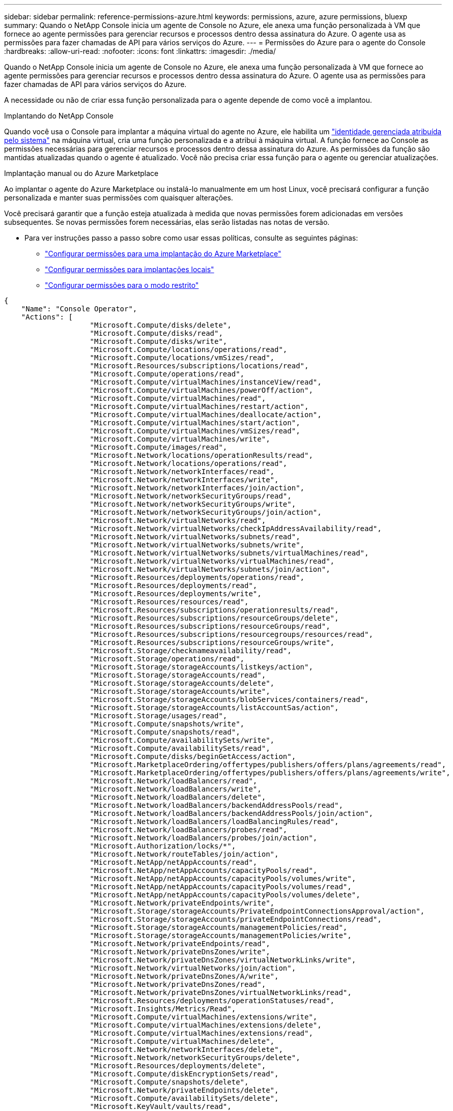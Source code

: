 ---
sidebar: sidebar 
permalink: reference-permissions-azure.html 
keywords: permissions, azure, azure permissions, bluexp 
summary: Quando o NetApp Console inicia um agente de Console no Azure, ele anexa uma função personalizada à VM que fornece ao agente permissões para gerenciar recursos e processos dentro dessa assinatura do Azure.  O agente usa as permissões para fazer chamadas de API para vários serviços do Azure. 
---
= Permissões do Azure para o agente do Console
:hardbreaks:
:allow-uri-read: 
:nofooter: 
:icons: font
:linkattrs: 
:imagesdir: ./media/


[role="lead"]
Quando o NetApp Console inicia um agente de Console no Azure, ele anexa uma função personalizada à VM que fornece ao agente permissões para gerenciar recursos e processos dentro dessa assinatura do Azure.  O agente usa as permissões para fazer chamadas de API para vários serviços do Azure.

A necessidade ou não de criar essa função personalizada para o agente depende de como você a implantou.

.Implantando do NetApp Console
Quando você usa o Console para implantar a máquina virtual do agente no Azure, ele habilita um https://docs.microsoft.com/en-us/azure/active-directory/managed-identities-azure-resources/overview["identidade gerenciada atribuída pelo sistema"^] na máquina virtual, cria uma função personalizada e a atribui à máquina virtual.  A função fornece ao Console as permissões necessárias para gerenciar recursos e processos dentro dessa assinatura do Azure.  As permissões da função são mantidas atualizadas quando o agente é atualizado.  Você não precisa criar essa função para o agente ou gerenciar atualizações.

.Implantação manual ou do Azure Marketplace
Ao implantar o agente do Azure Marketplace ou instalá-lo manualmente em um host Linux, você precisará configurar a função personalizada e manter suas permissões com quaisquer alterações.

Você precisará garantir que a função esteja atualizada à medida que novas permissões forem adicionadas em versões subsequentes.  Se novas permissões forem necessárias, elas serão listadas nas notas de versão.

* Para ver instruções passo a passo sobre como usar essas políticas, consulte as seguintes páginas:
+
** link:task-install-connector-azure-marketplace.html#step-3-set-up-permissions["Configurar permissões para uma implantação do Azure Marketplace"]
** link:task-install-connector-on-prem.html#agent-permission-aws-azure["Configurar permissões para implantações locais"]
** link:task-prepare-restricted-mode.html#step-6-prepare-cloud-permissions["Configurar permissões para o modo restrito"]




[source, json]
----
{
    "Name": "Console Operator",
    "Actions": [
                    "Microsoft.Compute/disks/delete",
                    "Microsoft.Compute/disks/read",
                    "Microsoft.Compute/disks/write",
                    "Microsoft.Compute/locations/operations/read",
                    "Microsoft.Compute/locations/vmSizes/read",
                    "Microsoft.Resources/subscriptions/locations/read",
                    "Microsoft.Compute/operations/read",
                    "Microsoft.Compute/virtualMachines/instanceView/read",
                    "Microsoft.Compute/virtualMachines/powerOff/action",
                    "Microsoft.Compute/virtualMachines/read",
                    "Microsoft.Compute/virtualMachines/restart/action",
                    "Microsoft.Compute/virtualMachines/deallocate/action",
                    "Microsoft.Compute/virtualMachines/start/action",
                    "Microsoft.Compute/virtualMachines/vmSizes/read",
                    "Microsoft.Compute/virtualMachines/write",
                    "Microsoft.Compute/images/read",
                    "Microsoft.Network/locations/operationResults/read",
                    "Microsoft.Network/locations/operations/read",
                    "Microsoft.Network/networkInterfaces/read",
                    "Microsoft.Network/networkInterfaces/write",
                    "Microsoft.Network/networkInterfaces/join/action",
                    "Microsoft.Network/networkSecurityGroups/read",
                    "Microsoft.Network/networkSecurityGroups/write",
                    "Microsoft.Network/networkSecurityGroups/join/action",
                    "Microsoft.Network/virtualNetworks/read",
                    "Microsoft.Network/virtualNetworks/checkIpAddressAvailability/read",
                    "Microsoft.Network/virtualNetworks/subnets/read",
                    "Microsoft.Network/virtualNetworks/subnets/write",
                    "Microsoft.Network/virtualNetworks/subnets/virtualMachines/read",
                    "Microsoft.Network/virtualNetworks/virtualMachines/read",
                    "Microsoft.Network/virtualNetworks/subnets/join/action",
                    "Microsoft.Resources/deployments/operations/read",
                    "Microsoft.Resources/deployments/read",
                    "Microsoft.Resources/deployments/write",
                    "Microsoft.Resources/resources/read",
                    "Microsoft.Resources/subscriptions/operationresults/read",
                    "Microsoft.Resources/subscriptions/resourceGroups/delete",
                    "Microsoft.Resources/subscriptions/resourceGroups/read",
                    "Microsoft.Resources/subscriptions/resourcegroups/resources/read",
                    "Microsoft.Resources/subscriptions/resourceGroups/write",
                    "Microsoft.Storage/checknameavailability/read",
                    "Microsoft.Storage/operations/read",
                    "Microsoft.Storage/storageAccounts/listkeys/action",
                    "Microsoft.Storage/storageAccounts/read",
                    "Microsoft.Storage/storageAccounts/delete",
                    "Microsoft.Storage/storageAccounts/write",
                    "Microsoft.Storage/storageAccounts/blobServices/containers/read",
                    "Microsoft.Storage/storageAccounts/listAccountSas/action",
                    "Microsoft.Storage/usages/read",
                    "Microsoft.Compute/snapshots/write",
                    "Microsoft.Compute/snapshots/read",
                    "Microsoft.Compute/availabilitySets/write",
                    "Microsoft.Compute/availabilitySets/read",
                    "Microsoft.Compute/disks/beginGetAccess/action",
                    "Microsoft.MarketplaceOrdering/offertypes/publishers/offers/plans/agreements/read",
                    "Microsoft.MarketplaceOrdering/offertypes/publishers/offers/plans/agreements/write",
                    "Microsoft.Network/loadBalancers/read",
                    "Microsoft.Network/loadBalancers/write",
                    "Microsoft.Network/loadBalancers/delete",
                    "Microsoft.Network/loadBalancers/backendAddressPools/read",
                    "Microsoft.Network/loadBalancers/backendAddressPools/join/action",
                    "Microsoft.Network/loadBalancers/loadBalancingRules/read",
                    "Microsoft.Network/loadBalancers/probes/read",
                    "Microsoft.Network/loadBalancers/probes/join/action",
                    "Microsoft.Authorization/locks/*",
                    "Microsoft.Network/routeTables/join/action",
                    "Microsoft.NetApp/netAppAccounts/read",
                    "Microsoft.NetApp/netAppAccounts/capacityPools/read",
                    "Microsoft.NetApp/netAppAccounts/capacityPools/volumes/write",
                    "Microsoft.NetApp/netAppAccounts/capacityPools/volumes/read",
                    "Microsoft.NetApp/netAppAccounts/capacityPools/volumes/delete",
                    "Microsoft.Network/privateEndpoints/write",
                    "Microsoft.Storage/storageAccounts/PrivateEndpointConnectionsApproval/action",
                    "Microsoft.Storage/storageAccounts/privateEndpointConnections/read",
                    "Microsoft.Storage/storageAccounts/managementPolicies/read",
                    "Microsoft.Storage/storageAccounts/managementPolicies/write",
                    "Microsoft.Network/privateEndpoints/read",
                    "Microsoft.Network/privateDnsZones/write",
                    "Microsoft.Network/privateDnsZones/virtualNetworkLinks/write",
                    "Microsoft.Network/virtualNetworks/join/action",
                    "Microsoft.Network/privateDnsZones/A/write",
                    "Microsoft.Network/privateDnsZones/read",
                    "Microsoft.Network/privateDnsZones/virtualNetworkLinks/read",
                    "Microsoft.Resources/deployments/operationStatuses/read",
                    "Microsoft.Insights/Metrics/Read",
                    "Microsoft.Compute/virtualMachines/extensions/write",
                    "Microsoft.Compute/virtualMachines/extensions/delete",
                    "Microsoft.Compute/virtualMachines/extensions/read",
                    "Microsoft.Compute/virtualMachines/delete",
                    "Microsoft.Network/networkInterfaces/delete",
                    "Microsoft.Network/networkSecurityGroups/delete",
                    "Microsoft.Resources/deployments/delete",
                    "Microsoft.Compute/diskEncryptionSets/read",
                    "Microsoft.Compute/snapshots/delete",
                    "Microsoft.Network/privateEndpoints/delete",
                    "Microsoft.Compute/availabilitySets/delete",
                    "Microsoft.KeyVault/vaults/read",
                    "Microsoft.KeyVault/vaults/accessPolicies/write",
                    "Microsoft.Compute/diskEncryptionSets/write",
                    "Microsoft.KeyVault/vaults/deploy/action",
                    "Microsoft.Compute/diskEncryptionSets/delete",
                    "Microsoft.Resources/tags/read",
                    "Microsoft.Resources/tags/write",
                    "Microsoft.Resources/tags/delete",
                    "Microsoft.Network/applicationSecurityGroups/write",
                    "Microsoft.Network/applicationSecurityGroups/read",
                    "Microsoft.Network/applicationSecurityGroups/joinIpConfiguration/action",
                    "Microsoft.Network/networkSecurityGroups/securityRules/write",
                    "Microsoft.Network/applicationSecurityGroups/delete",
                    "Microsoft.Network/networkSecurityGroups/securityRules/delete",
                    "Microsoft.Synapse/workspaces/write",
                    "Microsoft.Synapse/workspaces/read",
                    "Microsoft.Synapse/workspaces/delete",
                    "Microsoft.Synapse/register/action",
                    "Microsoft.Synapse/checkNameAvailability/action",
                    "Microsoft.Synapse/workspaces/operationStatuses/read",
                    "Microsoft.Synapse/workspaces/firewallRules/read",
                    "Microsoft.Synapse/workspaces/replaceAllIpFirewallRules/action",
                    "Microsoft.Synapse/workspaces/operationResults/read",
                    "Microsoft.Synapse/workspaces/privateEndpointConnectionsApproval/action",
                    "Microsoft.ManagedIdentity/userAssignedIdentities/assign/action",
                    "Microsoft.Compute/images/write",
                    "Microsoft.Network/loadBalancers/frontendIPConfigurations/read",
                    "Microsoft.Compute/virtualMachineScaleSets/write",
                    "Microsoft.Compute/virtualMachineScaleSets/read",
                    "Microsoft.Compute/virtualMachineScaleSets/delete"
    ],
    "NotActions": [],
    "AssignableScopes": [],
    "Description": "Console Permissions",
    "IsCustom": "true"
}
----


== Como as permissões do Azure são usadas

As seções a seguir descrevem como as permissões são usadas para cada sistema de armazenamento e serviço de dados da NetApp .  Essas informações podem ser úteis se suas políticas corporativas determinarem que as permissões sejam fornecidas somente quando necessário.



=== Azure NetApp Files

O agente faz as seguintes solicitações de API quando você usa a Classificação de Dados do NetApp para verificar dados do Azure NetApp Files :

* Microsoft. NetApp/netAppAccounts/leitura
* Microsoft. NetApp/netAppAccounts/capacityPools/leitura
* Microsoft. NetApp/netAppAccounts/capacityPools/volumes/write
* Microsoft. NetApp/netAppAccounts/capacityPools/volumes/leitura
* Microsoft. NetApp/netAppAccounts/capacityPools/volumes/delete




=== Backup e recuperação da NetApp

O agente do Console faz as seguintes solicitações de API para o NetApp Backup and Recovery:

* Microsoft.Storage/storageAccounts/listkeys/ação
* Microsoft.Storage/storageAccounts/leitura
* Microsoft.Storage/storageAccounts/write
* Microsoft.Storage/storageAccounts/blobServices/containers/read
* Microsoft.Storage/storageAccounts/listAccountSas/ação
* Microsoft.KeyVault/cofres/leitura
* Microsoft.KeyVault/vaults/accessPolicies/gravação
* Microsoft.Network/networkInterfaces/leitura
* Microsoft.Recursos/assinaturas/locais/leitura
* Microsoft.Network/redes virtuais/leitura
* Microsoft.Network/virtualNetworks/sub-redes/leitura
* Microsoft.Recursos/assinaturas/grupos de recursos/leitura
* Microsoft.Recursos/assinaturas/grupos de recursos/recursos/leitura
* Microsoft.Recursos/assinaturas/grupos de recursos/gravação
* Microsoft.Autorização/bloqueios/*
* Microsoft.Network/privateEndpoints/gravação
* Microsoft.Network/privateEndpoints/leitura
* Microsoft.Network/privateDnsZones/virtualNetworkLinks/gravação
* Microsoft.Network/virtualNetworks/join/ação
* Microsoft.Network/privateDnsZones/A/gravação
* Microsoft.Network/privateDnsZones/leitura
* Microsoft.Network/privateDnsZones/virtualNetworkLinks/leitura
* Microsoft.Network/networkInterfaces/excluir
* Microsoft.Network/networkSecurityGroups/excluir
* Microsoft.Recursos/implantações/excluir
* Microsoft.ManagedIdentity/userAssignedIdentities/atribuir/ação


O agente faz as seguintes solicitações de API quando você usa a funcionalidade Pesquisar e Restaurar:

* Microsoft.Synapse/espaços de trabalho/gravação
* Microsoft.Synapse/espaços de trabalho/leitura
* Microsoft.Synapse/espaços de trabalho/excluir
* Microsoft.Synapse/registro/ação
* Microsoft.Synapse/checkNameAvailability/ação
* Microsoft.Synapse/espaços de trabalho/status de operação/leitura
* Microsoft.Synapse/espaços de trabalho/regras de firewall/leitura
* Microsoft.Synapse/espaços de trabalho/replaceAllIpFirewallRules/ação
* Microsoft.Synapse/espaços de trabalho/resultadosdaoperação/leitura
* Microsoft.Synapse/workspaces/privateEndpointConnectionsAprovação/ação




=== Classificação de dados da NetApp

O agente faz as seguintes solicitações de API quando você usa a Classificação de Dados.

[cols="3*"]
|===
| Ação | Usado para configuração? | Usado para operações diárias? 


| Microsoft.Compute/locais/operações/leitura | Sim | Sim 


| Microsoft.Compute/locais/tamanhos de vm/leitura | Sim | Sim 


| Microsoft.Compute/operações/leitura | Sim | Sim 


| Microsoft.Compute/virtualMachines/instanceView/leitura | Sim | Sim 


| Microsoft.Compute/virtualMachines/powerOff/ação | Sim | Não 


| Microsoft.Compute/máquinas virtuais/leitura | Sim | Sim 


| Microsoft.Compute/virtualMachines/reiniciar/ação | Sim | Não 


| Microsoft.Compute/virtualMachines/iniciar/ação | Sim | Não 


| Microsoft.Compute/virtualMachines/vmSizes/leitura | Não | Sim 


| Microsoft.Compute/máquinasvirtuais/gravação | Sim | Não 


| Microsoft.Compute/imagens/leitura | Sim | Sim 


| Microsoft.Compute/discos/excluir | Sim | Não 


| Microsoft.Compute/discos/leitura | Sim | Sim 


| Microsoft.Compute/discos/gravação | Sim | Não 


| Microsoft.Storage/checknameavailability/leitura | Sim | Sim 


| Microsoft.Armazenamento/operações/leitura | Sim | Sim 


| Microsoft.Storage/storageAccounts/listkeys/ação | Sim | Não 


| Microsoft.Storage/storageAccounts/leitura | Sim | Sim 


| Microsoft.Storage/storageAccounts/write | Sim | Não 


| Microsoft.Storage/storageAccounts/blobServices/containers/read | Sim | Sim 


| Microsoft.Network/networkInterfaces/leitura | Sim | Sim 


| Microsoft.Network/networkInterfaces/escrever | Sim | Não 


| Microsoft.Network/networkInterfaces/join/ação | Sim | Não 


| Microsoft.Network/networkSecurityGroups/leitura | Sim | Sim 


| Microsoft.Network/networkSecurityGroups/gravação | Sim | Não 


| Microsoft.Recursos/assinaturas/locais/leitura | Sim | Sim 


| Microsoft.Network/locais/resultadosdaoperação/leitura | Sim | Sim 


| Microsoft.Network/locais/operações/leitura | Sim | Sim 


| Microsoft.Network/redes virtuais/leitura | Sim | Sim 


| Microsoft.Network/virtualNetworks/checkIpAddressAvailability/ler | Sim | Sim 


| Microsoft.Network/virtualNetworks/sub-redes/leitura | Sim | Sim 


| Microsoft.Network/virtualNetworks/sub-redes/virtualMachines/leitura | Sim | Sim 


| Microsoft.Network/redes virtuais/máquinas virtuais/leitura | Sim | Sim 


| Microsoft.Network/virtualNetworks/sub-redes/juntar/ação | Sim | Não 


| Microsoft.Network/virtualNetworks/sub-redes/gravação | Sim | Não 


| Microsoft.Network/routeTables/join/ação | Sim | Não 


| Microsoft.Recursos/implantações/operações/leitura | Sim | Sim 


| Microsoft.Recursos/implantações/leitura | Sim | Sim 


| Microsoft.Recursos/implantações/gravação | Sim | Não 


| Microsoft.Recursos/recursos/leitura | Sim | Sim 


| Microsoft.Recursos/assinaturas/resultados da operação/leitura | Sim | Sim 


| Microsoft.Recursos/assinaturas/grupos de recursos/excluir | Sim | Não 


| Microsoft.Recursos/assinaturas/grupos de recursos/leitura | Sim | Sim 


| Microsoft.Recursos/assinaturas/grupos de recursos/recursos/leitura | Sim | Sim 


| Microsoft.Recursos/assinaturas/grupos de recursos/gravação | Sim | Não 
|===


=== Cloud Volumes ONTAP

O agente faz as seguintes solicitações de API para implantar e gerenciar o Cloud Volumes ONTAP no Azure.

[cols="5*"]
|===
| Propósito | Ação | Usado para implantação? | Usado para operações diárias? | Usado para exclusão? 


.14+| Criar e gerenciar VMs | Microsoft.Compute/locais/operações/leitura | Sim | Sim | Não 


| Microsoft.Compute/locais/tamanhos de vm/leitura | Sim | Sim | Não 


| Microsoft.Recursos/assinaturas/locais/leitura | Sim | Não | Não 


| Microsoft.Compute/operações/leitura | Sim | Sim | Não 


| Microsoft.Compute/virtualMachines/instanceView/leitura | Sim | Sim | Não 


| Microsoft.Compute/virtualMachines/powerOff/ação | Sim | Sim | Não 


| Microsoft.Compute/máquinas virtuais/leitura | Sim | Sim | Não 


| Microsoft.Compute/virtualMachines/reiniciar/ação | Sim | Sim | Não 


| Microsoft.Compute/virtualMachines/iniciar/ação | Sim | Sim | Não 


| Microsoft.Compute/virtualMachines/deallocate/ação | Não | Sim | Sim 


| Microsoft.Compute/virtualMachines/vmSizes/leitura | Não | Sim | Não 


| Microsoft.Compute/máquinasvirtuais/gravação | Sim | Sim | Não 


| Microsoft.Compute/máquinasvirtuais/excluir | Sim | Sim | Sim 


| Microsoft.Recursos/implantações/excluir | Sim | Não | Não 


.2+| Habilitar implantação de um VHD | Microsoft.Compute/imagens/leitura | Sim | Não | Não 


| Microsoft.Compute/imagens/gravação | Sim | Não | Não 


.4+| Crie e gerencie interfaces de rede na sub-rede de destino | Microsoft.Network/networkInterfaces/leitura | Sim | Sim | Não 


| Microsoft.Network/networkInterfaces/escrever | Sim | Sim | Não 


| Microsoft.Network/networkInterfaces/join/ação | Sim | Sim | Não 


| Microsoft.Network/networkInterfaces/excluir | Sim | Sim | Não 


.4+| Criar e gerenciar grupos de segurança de rede | Microsoft.Network/networkSecurityGroups/leitura | Sim | Sim | Não 


| Microsoft.Network/networkSecurityGroups/gravação | Sim | Sim | Não 


| Microsoft.Network/networkSecurityGroups/join/ação | Sim | Não | Não 


| Microsoft.Network/networkSecurityGroups/excluir | Não | Sim | Sim 


.8+| Obtenha informações de rede sobre regiões, a VNet de destino e a sub-rede e adicione as VMs às VNets | Microsoft.Network/locais/resultadosdaoperação/leitura | Sim | Sim | Não 


| Microsoft.Network/locais/operações/leitura | Sim | Sim | Não 


| Microsoft.Network/redes virtuais/leitura | Sim | Não | Não 


| Microsoft.Network/virtualNetworks/checkIpAddressAvailability/ler | Sim | Não | Não 


| Microsoft.Network/virtualNetworks/sub-redes/leitura | Sim | Sim | Não 


| Microsoft.Network/virtualNetworks/sub-redes/virtualMachines/leitura | Sim | Sim | Não 


| Microsoft.Network/redes virtuais/máquinas virtuais/leitura | Sim | Sim | Não 


| Microsoft.Network/virtualNetworks/sub-redes/juntar/ação | Sim | Sim | Não 


.9+| Criar e gerenciar grupos de recursos | Microsoft.Recursos/implantações/operações/leitura | Sim | Sim | Não 


| Microsoft.Recursos/implantações/leitura | Sim | Sim | Não 


| Microsoft.Recursos/implantações/gravação | Sim | Sim | Não 


| Microsoft.Recursos/recursos/leitura | Sim | Sim | Não 


| Microsoft.Recursos/assinaturas/resultados da operação/leitura | Sim | Sim | Não 


| Microsoft.Recursos/assinaturas/grupos de recursos/excluir | Sim | Sim | Sim 


| Microsoft.Recursos/assinaturas/grupos de recursos/leitura | Não | Sim | Não 


| Microsoft.Recursos/assinaturas/grupos de recursos/recursos/leitura | Sim | Sim | Não 


| Microsoft.Recursos/assinaturas/grupos de recursos/gravação | Sim | Sim | Não 


.10+| Gerenciar contas e discos de armazenamento do Azure | Microsoft.Compute/discos/leitura | Sim | Sim | Sim 


| Microsoft.Compute/discos/gravação | Sim | Sim | Não 


| Microsoft.Compute/discos/excluir | Sim | Sim | Sim 


| Microsoft.Storage/checknameavailability/leitura | Sim | Sim | Não 


| Microsoft.Armazenamento/operações/leitura | Sim | Sim | Não 


| Microsoft.Storage/storageAccounts/listkeys/ação | Sim | Sim | Não 


| Microsoft.Storage/storageAccounts/leitura | Sim | Sim | Não 


| Microsoft.Storage/storageAccounts/delete | Não | Sim | Sim 


| Microsoft.Storage/storageAccounts/write | Sim | Sim | Não 


| Microsoft.Storage/usos/leitura | Não | Sim | Não 


.3+| Habilitar backups para armazenamento de Blobs e criptografia de contas de armazenamento | Microsoft.Storage/storageAccounts/blobServices/containers/read | Sim | Sim | Não 


| Microsoft.KeyVault/cofres/leitura | Sim | Sim | Não 


| Microsoft.KeyVault/vaults/accessPolicies/gravação | Sim | Sim | Não 


.2+| Habilitar pontos de extremidade de serviço VNet para camadas de dados | Microsoft.Network/virtualNetworks/sub-redes/gravação | Sim | Sim | Não 


| Microsoft.Network/routeTables/join/ação | Sim | Sim | Não 


.4+| Criar e gerenciar snapshots gerenciados do Azure | Microsoft.Compute/instantâneos/gravação | Sim | Sim | Não 


| Microsoft.Compute/instantâneos/leitura | Sim | Sim | Não 


| Microsoft.Compute/instantâneos/excluir | Não | Sim | Sim 


| Microsoft.Compute/discos/beginGetAccess/ação | Não | Sim | Não 


.2+| Criar e gerenciar conjuntos de disponibilidade | Microsoft.Compute/availabilitySets/gravação | Sim | Não | Não 


| Microsoft.Compute/availabilitySets/leitura | Sim | Não | Não 


.2+| Habilitar implantações programáticas do marketplace | Microsoft.MarketplaceOrdering/tipos de oferta/editores/ofertas/planos/acordos/leitura | Sim | Não | Não 


| Microsoft.MarketplaceOrdering/tipos de oferta/editores/ofertas/planos/acordos/escrever | Sim | Sim | Não 


.9+| Gerenciar um balanceador de carga para pares HA | Microsoft.Network/loadBalancers/leitura | Sim | Sim | Não 


| Microsoft.Network/loadBalancers/gravação | Sim | Não | Não 


| Microsoft.Network/loadBalancers/excluir | Não | Sim | Sim 


| Microsoft.Network/loadBalancers/backendAddressPools/leitura | Sim | Não | Não 


| Microsoft.Network/loadBalancers/backendAddressPools/junção/ação | Sim | Não | Não 


| Microsoft.Network/loadBalancers/frontendIPConfigurations/leitura | Sim | Sim | Não 


| Microsoft.Network/loadBalancers/regras de balanceamento de carga/leitura | Sim | Não | Não 


| Microsoft.Network/loadBalancers/sondas/leitura | Sim | Não | Não 


| Microsoft.Network/loadBalancers/probes/join/action | Sim | Não | Não 


| Habilitar o gerenciamento de bloqueios em discos do Azure | Microsoft.Autorização/bloqueios/* | Sim | Sim | Não 


.10+| Habilitar endpoints privados para pares HA quando não houver conectividade fora da sub-rede | Microsoft.Network/privateEndpoints/gravação | Sim | Sim | Não 


| Microsoft.Storage/storageAccounts/PrivateEndpointConnectionsAprovação/ação | Sim | Não | Não 


| Microsoft.Storage/storageAccounts/privateEndpointConnections/leitura | Sim | Sim | Sim 


| Microsoft.Network/privateEndpoints/leitura | Sim | Sim | Sim 


| Microsoft.Network/privateDnsZones/gravação | Sim | Sim | Não 


| Microsoft.Network/privateDnsZones/virtualNetworkLinks/gravação | Sim | Sim | Não 


| Microsoft.Network/virtualNetworks/join/ação | Sim | Sim | Não 


| Microsoft.Network/privateDnsZones/A/gravação | Sim | Sim | Não 


| Microsoft.Network/privateDnsZones/leitura | Sim | Sim | Não 


| Microsoft.Network/privateDnsZones/virtualNetworkLinks/leitura | Sim | Sim | Não 


| Necessário para algumas implantações de VM, dependendo do hardware físico subjacente | Microsoft.Recursos/implantações/Status de operação/leitura | Sim | Sim | Não 


.2+| Remover recursos de um grupo de recursos em caso de falha de implantação ou exclusão | Microsoft.Network/privateEndpoints/excluir | Sim | Sim | Não 


| Microsoft.Compute/availabilitySets/excluir | Sim | Sim | Não 


.4+| Habilitar o uso de chaves de criptografia gerenciadas pelo cliente ao usar a API | Microsoft.Compute/diskEncryptionSets/leitura | Sim | Sim | Sim 


| Microsoft.Compute/diskEncryptionSets/gravação | Sim | Sim | Não 


| Microsoft.KeyVault/cofres/implantar/ação | Sim | Não | Não 


| Microsoft.Compute/diskEncryptionSets/excluir | Sim | Sim | Sim 


.6+| Configurar um grupo de segurança de aplicativo para um par de HA para isolar a interconexão de HA e as NICs de rede do cluster | Microsoft.Network/applicationSecurityGroups/gravação | Não | Sim | Não 


| Microsoft.Network/applicationSecurityGroups/leitura | Não | Sim | Não 


| Microsoft.Network/applicationSecurityGroups/joinIpConfiguration/ação | Não | Sim | Não 


| Microsoft.Network/networkSecurityGroups/securityRules/write | Sim | Sim | Não 


| Microsoft.Network/applicationSecurityGroups/excluir | Não | Sim | Sim 


| Microsoft.Network/networkSecurityGroups/securityRules/excluir | Não | Sim | Sim 


.3+| Ler, escrever e excluir tags associadas aos recursos do Cloud Volumes ONTAP | Microsoft.Recursos/tags/leitura | Não | Sim | Não 


| Microsoft.Recursos/tags/gravação | Sim | Sim | Não 


| Microsoft.Recursos/tags/excluir | Sim | Não | Não 


| Criptografar contas de armazenamento durante a criação | Microsoft.ManagedIdentity/userAssignedIdentities/atribuir/ação | Sim | Sim | Não 


.3+| Use conjuntos de dimensionamento de máquina virtual no modo de orquestração flexível para especificar zonas específicas para o Cloud Volumes ONTAP | Microsoft.Compute/virtualMachineScaleSets/gravação | Sim | Não | Não 


| Microsoft.Compute/virtualMachineScaleSets/leitura | Sim | Não | Não 


| Microsoft.Compute/virtualMachineScaleSets/excluir | Não | Não | Sim 
|===


=== Hierarquização

O agente faz as seguintes solicitações de API quando você configura o NetApp Cloud Tiering.

* Microsoft.Storage/storageAccounts/listkeys/ação
* Microsoft.Recursos/assinaturas/grupos de recursos/leitura
* Microsoft.Recursos/assinaturas/locais/leitura


O agente do Console faz as seguintes solicitações de API para operações diárias.

* Microsoft.Storage/storageAccounts/blobServices/containers/read
* Microsoft.Storage/storageAccounts/managementPolicies/leitura
* Microsoft.Storage/storageAccounts/managementPolicies/write
* Microsoft.Storage/storageAccounts/leitura




== Registro de alterações

Conforme as permissões forem adicionadas e removidas, elas serão anotadas nas seções abaixo.



=== 9 de setembro de 2024

As seguintes permissões foram removidas da política JSON porque o Console não oferece mais suporte à descoberta e ao gerenciamento de clusters do Kubernetes:

* Microsoft.ContainerService/managedClusters/listClusterUserCredential/ação
* Microsoft.ContainerService/gerenciadosClusters/leitura




=== 22 de agosto de 2024

As seguintes permissões foram adicionadas à política JSON porque são necessárias para o suporte do Cloud Volumes ONTAP aos conjuntos de dimensionamento de máquinas virtuais:

* Microsoft.Compute/virtualMachineScaleSets/gravação
* Microsoft.Compute/virtualMachineScaleSets/leitura
* Microsoft.Compute/virtualMachineScaleSets/excluir




=== 5 de dezembro de 2023

As seguintes permissões não são mais necessárias para o NetApp Backup and Recovery ao fazer backup de dados de volume no armazenamento de Blobs do Azure:

* Microsoft.Compute/máquinas virtuais/leitura
* Microsoft.Compute/virtualMachines/iniciar/ação
* Microsoft.Compute/virtualMachines/deallocate/ação
* Microsoft.Compute/virtualMachines/extensões/excluir
* Microsoft.Compute/máquinasvirtuais/excluir


Essas permissões são necessárias para outros serviços de armazenamento do Console, portanto, elas permanecerão na função personalizada do agente se você estiver usando esses outros serviços de armazenamento.



=== 12 de maio de 2023

As seguintes permissões foram adicionadas à política JSON porque são necessárias para o gerenciamento do Cloud Volumes ONTAP :

* Microsoft.Compute/imagens/gravação
* Microsoft.Network/loadBalancers/frontendIPConfigurations/leitura


As seguintes permissões foram removidas da política JSON porque não são mais necessárias:

* Microsoft.Storage/storageAccounts/blobServices/containers/write
* Microsoft.Network/publicIPAddresses/excluir




=== 23 de março de 2023

A permissão "Microsoft.Storage/storageAccounts/delete" não é mais necessária para a Classificação de Dados.

Essa permissão ainda é necessária para o Cloud Volumes ONTAP.



=== 5 de janeiro de 2023

As seguintes permissões foram adicionadas à política JSON:

* Microsoft.Storage/storageAccounts/listAccountSas/ação
* Microsoft.Synapse/workspaces/privateEndpointConnectionsAprovação/ação
+
Essas permissões são necessárias para o NetApp Backup and Recovery.

* Microsoft.Network/loadBalancers/backendAddressPools/junção/ação
+
Essa permissão é necessária para a implantação do Cloud Volumes ONTAP .


